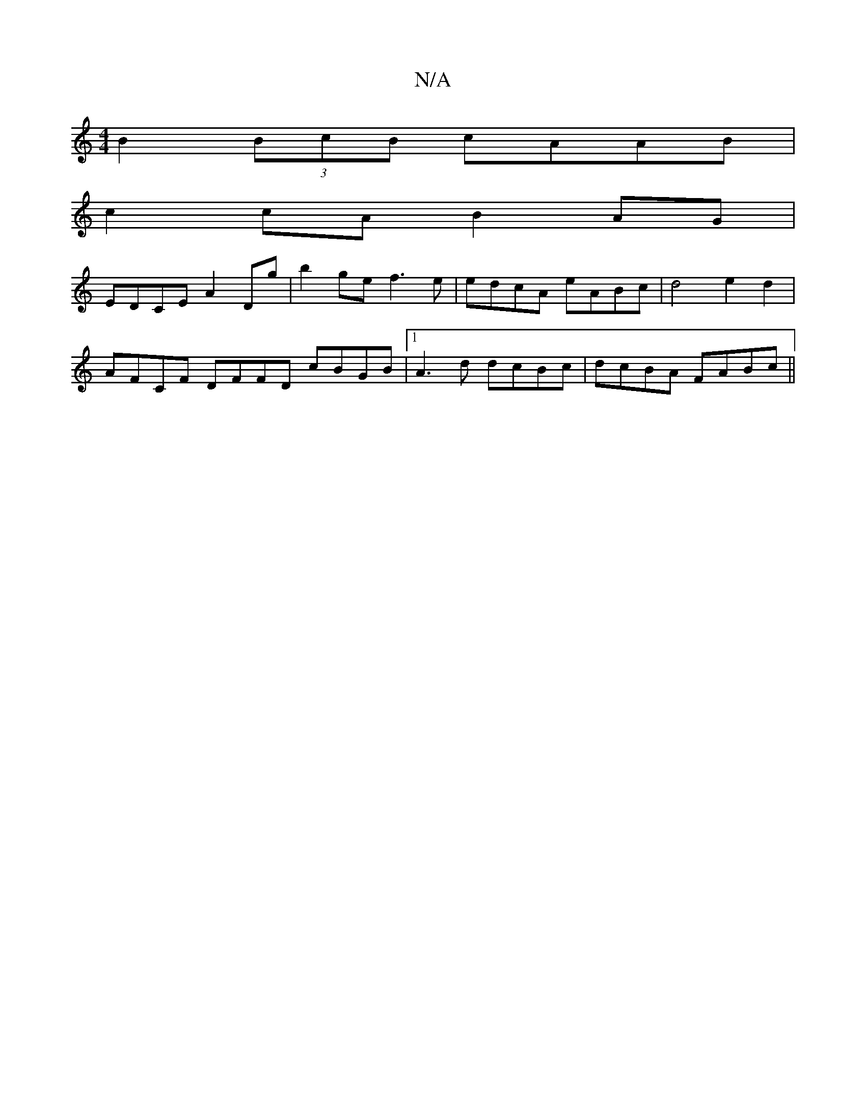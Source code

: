 X:1
T:N/A
M:4/4
R:N/A
K:Cmajor
 B2 (3BcB cAAB |
c2cA B2AG|
EDCE A2Dg|b2ge f3e|edcA eABc|d4 e2 d2 |
AFCF DFFD cBGB|1 A3d dcBc|dcBA FABc||

defe dcBG|dFBc fefg|fefe B=cBe|f2 Ad efde|b2 ab gf2a|c'3-z c2B c2 d|ee^d|f2 B2fB | e3e defd c